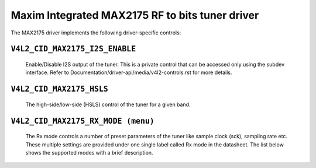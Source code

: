 .. SPDX-License-Identifier: GPL-2.0

Maxim Integrated MAX2175 RF to bits tuner driver
================================================

The MAX2175 driver implements the following driver-specific controls:

``V4L2_CID_MAX2175_I2S_ENABLE``
-------------------------------
    Enable/Disable I2S output of the tuner. This is a private control
    that can be accessed only using the subdev interface.
    Refer to Documentation/driver-api/media/v4l2-controls.rst for more details.

.. flat-table::
    :header-rows:  0
    :stub-columns: 0
    :widths:       1 4

    * - ``(0)``
      - I2S output is disabled.
    * - ``(1)``
      - I2S output is enabled.

``V4L2_CID_MAX2175_HSLS``
-------------------------
    The high-side/low-side (HSLS) control of the tuner for a given band.

.. flat-table::
    :header-rows:  0
    :stub-columns: 0
    :widths:       1 4

    * - ``(0)``
      - The LO frequency position is below the desired frequency.
    * - ``(1)``
      - The LO frequency position is above the desired frequency.

``V4L2_CID_MAX2175_RX_MODE (menu)``
-----------------------------------
    The Rx mode controls a number of preset parameters of the tuner like
    sample clock (sck), sampling rate etc. These multiple settings are
    provided under one single label called Rx mode in the datasheet. The
    list below shows the supported modes with a brief description.

.. flat-table::
    :header-rows:  0
    :stub-columns: 0
    :widths:       1 4

    * - ``"Europe modes"``
    * - ``"FM 1.2" (0)``
      - This configures FM band with a sample rate of 0.512 million
        samples/sec with a 10.24 MHz sck.
    * - ``"DAB 1.2" (1)``
      - This configures VHF band with a sample rate of 2.048 million
        samples/sec with a 32.768 MHz sck.

    * - ``"North America modes"``
    * - ``"FM 1.0" (0)``
      - This configures FM band with a sample rate of 0.7441875 million
        samples/sec with a 14.88375 MHz sck.
    * - ``"DAB 1.2" (1)``
      - This configures FM band with a sample rate of 0.372 million
        samples/sec with a 7.441875 MHz sck.
